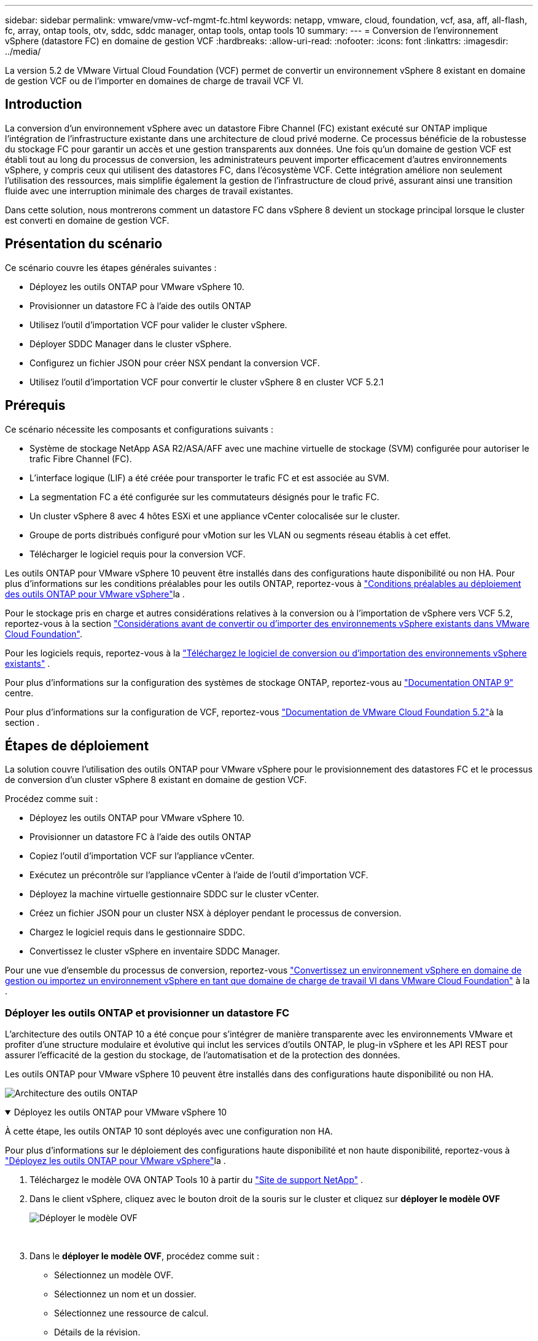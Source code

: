 ---
sidebar: sidebar 
permalink: vmware/vmw-vcf-mgmt-fc.html 
keywords: netapp, vmware, cloud, foundation, vcf, asa, aff, all-flash, fc, array, ontap tools, otv, sddc, sddc manager, ontap tools, ontap tools 10 
summary:  
---
= Conversion de l'environnement vSphere (datastore FC) en domaine de gestion VCF
:hardbreaks:
:allow-uri-read: 
:nofooter: 
:icons: font
:linkattrs: 
:imagesdir: ../media/


[role="lead"]
La version 5.2 de VMware Virtual Cloud Foundation (VCF) permet de convertir un environnement vSphere 8 existant en domaine de gestion VCF ou de l'importer en domaines de charge de travail VCF VI.



== Introduction

La conversion d'un environnement vSphere avec un datastore Fibre Channel (FC) existant exécuté sur ONTAP implique l'intégration de l'infrastructure existante dans une architecture de cloud privé moderne. Ce processus bénéficie de la robustesse du stockage FC pour garantir un accès et une gestion transparents aux données. Une fois qu'un domaine de gestion VCF est établi tout au long du processus de conversion, les administrateurs peuvent importer efficacement d'autres environnements vSphere, y compris ceux qui utilisent des datastores FC, dans l'écosystème VCF. Cette intégration améliore non seulement l'utilisation des ressources, mais simplifie également la gestion de l'infrastructure de cloud privé, assurant ainsi une transition fluide avec une interruption minimale des charges de travail existantes.

Dans cette solution, nous montrerons comment un datastore FC dans vSphere 8 devient un stockage principal lorsque le cluster est converti en domaine de gestion VCF.



== Présentation du scénario

Ce scénario couvre les étapes générales suivantes :

* Déployez les outils ONTAP pour VMware vSphere 10.
* Provisionner un datastore FC à l'aide des outils ONTAP
* Utilisez l'outil d'importation VCF pour valider le cluster vSphere.
* Déployer SDDC Manager dans le cluster vSphere.
* Configurez un fichier JSON pour créer NSX pendant la conversion VCF.
* Utilisez l'outil d'importation VCF pour convertir le cluster vSphere 8 en cluster VCF 5.2.1




== Prérequis

Ce scénario nécessite les composants et configurations suivants :

* Système de stockage NetApp ASA R2/ASA/AFF avec une machine virtuelle de stockage (SVM) configurée pour autoriser le trafic Fibre Channel (FC).
* L'interface logique (LIF) a été créée pour transporter le trafic FC et est associée au SVM.
* La segmentation FC a été configurée sur les commutateurs désignés pour le trafic FC.
* Un cluster vSphere 8 avec 4 hôtes ESXi et une appliance vCenter colocalisée sur le cluster.
* Groupe de ports distribués configuré pour vMotion sur les VLAN ou segments réseau établis à cet effet.
* Télécharger le logiciel requis pour la conversion VCF.


Les outils ONTAP pour VMware vSphere 10 peuvent être installés dans des configurations haute disponibilité ou non HA. Pour plus d'informations sur les conditions préalables pour les outils ONTAP, reportez-vous à https://docs.netapp.com/us-en/ontap-tools-vmware-vsphere-10/deploy/prerequisites.html#system-requirements["Conditions préalables au déploiement des outils ONTAP pour VMware vSphere"]la .

Pour le stockage pris en charge et autres considérations relatives à la conversion ou à l'importation de vSphere vers VCF 5.2, reportez-vous à la section https://techdocs.broadcom.com/us/en/vmware-cis/vcf/vcf-5-2-and-earlier/5-2/map-for-administering-vcf-5-2/importing-existing-vsphere-environments-admin/considerations-before-converting-or-importing-existing-vsphere-environments-into-vcf-admin.html["Considérations avant de convertir ou d'importer des environnements vSphere existants dans VMware Cloud Foundation"].

Pour les logiciels requis, reportez-vous à la https://techdocs.broadcom.com/us/en/vmware-cis/vcf/vcf-5-2-and-earlier/5-2/map-for-administering-vcf-5-2/importing-existing-vsphere-environments-admin/download-software-for-converting-or-importing-existing-vsphere-environments-admin.html["Téléchargez le logiciel de conversion ou d'importation des environnements vSphere existants"] .

Pour plus d'informations sur la configuration des systèmes de stockage ONTAP, reportez-vous au link:https://docs.netapp.com/us-en/ontap["Documentation ONTAP 9"] centre.

Pour plus d'informations sur la configuration de VCF, reportez-vous link:https://techdocs.broadcom.com/us/en/vmware-cis/vcf/vcf-5-2-and-earlier/5-2.html["Documentation de VMware Cloud Foundation 5.2"]à la section .



== Étapes de déploiement

La solution couvre l'utilisation des outils ONTAP pour VMware vSphere pour le provisionnement des datastores FC et le processus de conversion d'un cluster vSphere 8 existant en domaine de gestion VCF.

Procédez comme suit :

* Déployez les outils ONTAP pour VMware vSphere 10.
* Provisionner un datastore FC à l'aide des outils ONTAP
* Copiez l'outil d'importation VCF sur l'appliance vCenter.
* Exécutez un précontrôle sur l'appliance vCenter à l'aide de l'outil d'importation VCF.
* Déployez la machine virtuelle gestionnaire SDDC sur le cluster vCenter.
* Créez un fichier JSON pour un cluster NSX à déployer pendant le processus de conversion.
* Chargez le logiciel requis dans le gestionnaire SDDC.
* Convertissez le cluster vSphere en inventaire SDDC Manager.


Pour une vue d'ensemble du processus de conversion, reportez-vous https://techdocs.broadcom.com/us/en/vmware-cis/vcf/vcf-5-2-and-earlier/5-2/map-for-administering-vcf-5-2/importing-existing-vsphere-environments-admin/convert-or-import-a-vsphere-environment-into-vmware-cloud-foundation-admin.html["Convertissez un environnement vSphere en domaine de gestion ou importez un environnement vSphere en tant que domaine de charge de travail VI dans VMware Cloud Foundation"] à la .



=== Déployer les outils ONTAP et provisionner un datastore FC

L'architecture des outils ONTAP 10 a été conçue pour s'intégrer de manière transparente avec les environnements VMware et profiter d'une structure modulaire et évolutive qui inclut les services d'outils ONTAP, le plug-in vSphere et les API REST pour assurer l'efficacité de la gestion du stockage, de l'automatisation et de la protection des données.

Les outils ONTAP pour VMware vSphere 10 peuvent être installés dans des configurations haute disponibilité ou non HA.

image:vmware-vcf-import-nfs-10.png["Architecture des outils ONTAP"]

.Déployez les outils ONTAP pour VMware vSphere 10
[%collapsible%open]
====
À cette étape, les outils ONTAP 10 sont déployés avec une configuration non HA.

Pour plus d'informations sur le déploiement des configurations haute disponibilité et non haute disponibilité, reportez-vous à https://docs.netapp.com/us-en/ontap-tools-vmware-vsphere-10/deploy/ontap-tools-deployment.html["Déployez les outils ONTAP pour VMware vSphere"]la .

. Téléchargez le modèle OVA ONTAP Tools 10 à partir du https://mysupport.netapp.com/site/["Site de support NetApp"] .
. Dans le client vSphere, cliquez avec le bouton droit de la souris sur le cluster et cliquez sur *déployer le modèle OVF*
+
image:vmware-vcf-import-nfs-01.png["Déployer le modèle OVF"]

+
{nbsp}

. Dans le *déployer le modèle OVF*, procédez comme suit :
+
** Sélectionnez un modèle OVF.
** Sélectionnez un nom et un dossier.
** Sélectionnez une ressource de calcul.
** Détails de la révision.
** Acceptez le contrat de licence.


. Sur la page *Configuration* du modèle, sélectionnez le type de déploiement, y compris le déploiement des outils ONTAP dans une configuration haute disponibilité. Cliquez sur *Suivant* pour continuer.
+
image:vmware-vcf-import-nfs-02.png["configuration - type de déploiement"]

+
{nbsp}

. Sur la page *Sélectionner le stockage*, choisissez le datastore sur lequel installer la machine virtuelle, puis cliquez sur *Suivant*.
. Sélectionnez le réseau sur lequel la machine virtuelle des outils ONTAP communiquera. Cliquez sur *Suivant* pour continuer.
. Dans la fenêtre « Personnaliser le modèle », remplissez toutes les informations requises.
+
** Nom d'utilisateur et mot de passe de l'application
** Activez ou non ASUP (prise en charge automatique), y compris une URL de proxy.
** Nom d'utilisateur et mot de passe administrateur.
** Serveurs NTP.
** Nom d'utilisateur et mot de passe de maintenance (compte maint utilisé sur la console).
** Indiquez les adresses IP requises pour la configuration de déploiement.
** Fournissez toutes les informations de mise en réseau relatives à la configuration des nœuds.
+
image:vmware-vcf-import-nfs-03.png["Personnaliser le modèle"]

+
{nbsp}



. Enfin, cliquez sur *Suivant* pour continuer, puis sur *Terminer* pour commencer le déploiement.


====
.Configurez les outils ONTAP
[%collapsible%open]
====
Une fois la machine virtuelle des outils ONTAP installée et mise sous tension, une configuration de base est requise, par exemple l'ajout de serveurs vCenter et de systèmes de stockage ONTAP à gérer. Pour plus d'informations, reportez-vous à la documentation disponible à l'adresse https://docs.netapp.com/us-en/ontap-tools-vmware-vsphere-10/index.html["Documentation sur les outils ONTAP pour VMware vSphere"].

. Reportez-vous à la section https://docs.netapp.com/us-en/ontap-tools-vmware-vsphere-10/configure/add-vcenter.html["Ajouter des instances vCenter"] pour configurer les instances vCenter à gérer avec les outils ONTAP.
. Pour ajouter un système de stockage ONTAP, connectez-vous au client vSphere et accédez au menu principal à gauche. Cliquez sur *NetApp ONTAP Tools* pour lancer l'interface utilisateur.
+
image:vmware-vcf-import-nfs-04.png["Ouvrez les outils ONTAP"]

+
{nbsp}

. Accédez à *Storage Backends* dans le menu de gauche et cliquez sur *Add* pour accéder à la fenêtre *Add Storage Backend*.
. Renseignez l'adresse IP et les informations d'identification du système de stockage ONTAP à gérer. Cliquez sur *Ajouter* pour terminer.
+
image:vmware-vcf-import-nfs-05.png["Ajout du système back-end de stockage"]




NOTE: Dans ce cas, le système back-end de stockage est ajouté dans l'interface utilisateur du client vSphere à l'aide de l'adresse IP du cluster. Cela permet une gestion complète de tous les SVM du système de stockage. Vous pouvez également ajouter le système back-end de stockage et l'associer à une instance vCenter à l'aide du Gestionnaire d'outils ONTAP à l'adresse `https://loadBalanceIP:8443/virtualization/ui/`. Avec cette méthode, seuls les identifiants SVM peuvent être ajoutés à l'interface client vSphere pour un contrôle plus granulaire de l'accès au stockage.

====
.Provisionnez le datastore FC avec les outils ONTAP
[%collapsible%open]
====
Les outils ONTAP intègrent des fonctionnalités dans l'interface utilisateur du client vSphere. Au cours de cette étape, un datastore FC sera provisionné à partir de la page d'inventaire des hôtes.

. Dans le client vSphere, accédez à l'inventaire des hôtes (ou du stockage).
. Accédez à *ACTIONS > Outils NetApp ONTAP > Créer un datastore*.
+
image:vmware-vcf-convert-fc-01.png["Créer un datastore"]

+
{nbsp}

. Dans l'assistant *Create datastore*, sélectionnez VMFS comme type de datastore à créer.
+
image:vmware-vcf-convert-fc-02.png["Type de datastore"]

+
{nbsp}

. Sur la page *Nom et protocole*, indiquez le nom du datastore, la taille et le protocole FC à utiliser.
+
image:vmware-vcf-convert-fc-03.png["Nom et protocole"]

+
{nbsp}

. Sur la page *stockage*, sélectionner la plate-forme de stockage ONTAP et la machine virtuelle de stockage (SVM). Vous pouvez également sélectionner toutes les règles d'exportation personnalisées disponibles ici. Cliquez sur *Suivant* pour continuer.
+
image:vmware-vcf-convert-fc-04.png["Page de stockage"]

+
{nbsp}

. Sur la page *attributs de stockage*, sélectionnez l'agrégat de stockage à utiliser. Cliquez sur *Suivant* pour continuer.
. Sur la page *Résumé*, passez en revue les informations et cliquez sur *Terminer* pour commencer le processus de provisionnement. Les outils ONTAP créent un volume sur le système de stockage ONTAP et le montent en tant que datastore FC sur tous les hôtes ESXi du cluster.
+
image:vmware-vcf-convert-fc-05.png["Page récapitulative"]



====


=== Conversion de l'environnement vSphere en VCF 5.2

La section suivante décrit les étapes de déploiement du gestionnaire SDDC et de conversion du cluster vSphere 8 en domaine de gestion VCF 5.2. Le cas échéant, la documentation VMware sera citée pour plus de détails.

L'outil d'importation VCF de VMware de Broadcom est un utilitaire utilisé sur l'appliance vCenter et le gestionnaire SDDC pour valider les configurations et fournir des services de conversion et d'importation pour les environnements vSphere et VCF.

Pour plus d'informations, reportez-vous https://techdocs.broadcom.com/us/en/vmware-cis/vcf/vcf-5-2-and-earlier/5-2/map-for-administering-vcf-5-2/importing-existing-vsphere-environments-admin/vcf-import-tool-options-and-parameters-admin.html["Options et paramètres de l'outil d'importation VCF"]à .

.Copier et extraire l'outil d'importation VCF
[%collapsible%open]
====
Les outils d'importation VCF sont utilisés sur l'appliance vCenter pour vérifier que le cluster vSphere est en bon état pour le processus de conversion ou d'importation VCF.

Procédez comme suit :

. Suivez les étapes de la section https://techdocs.broadcom.com/us/en/vmware-cis/vcf/vcf-5-2-and-earlier/5-2/copy-the-vcf-import-tool-to-the-target-vcenter-appliance.html["Copiez l'outil d'importation VCF sur l'appliance vCenter cible"] à la bibliothèque VMware Docs pour copier l'outil d'importation VCF à l'emplacement approprié.
. Extrayez le bundle à l'aide de la commande suivante :
+
....
tar -xvf vcf-brownfield-import-<buildnumber>.tar.gz
....


====
.Validation de l'appliance vCenter
[%collapsible%open]
====
Utilisez l'outil d'importation VCF pour valider l'appliance vCenter avant la conversion.

. Suivez les étapes à https://techdocs.broadcom.com/us/en/vmware-cis/vcf/vcf-5-2-and-earlier/5-2/run-a-precheck-on-the-target-vcenter-before-conversion.html["Exécutez une vérification préalable sur le vCenter cible avant la conversion"] pour exécuter la validation.
. Le résultat suivant indique que l'appliance vCenter a réussi le précontrôle.
+
image:vmware-vcf-import-nfs-11.png["précontrôle de l'outil d'importation vcf"]



====
.Déploiement du gestionnaire SDDC
[%collapsible%open]
====
Le gestionnaire SDDC doit être colocalisé sur le cluster vSphere qui sera converti en domaine de gestion VCF.

Suivez les instructions de déploiement dans VMware Docs pour terminer le déploiement.

Reportez-vous à la https://techdocs.broadcom.com/us/en/vmware-cis/vcf/vcf-5-2-and-earlier/5-2/deploy-the-sddc-manager-appliance-on-the-target-vcenter.html["Déployez l'appliance SDDC Manager sur le vCenter cible"].

Pour plus d'informations, voir link:https://techdocs.broadcom.com/us/en/vmware-cis/vcf/vcf-5-2-and-earlier/4-5/administering/host-management-admin/commission-hosts-admin.html["Hôtes de commission"] dans le Guide d'administration VCF.

====
.Créez un fichier JSON pour le déploiement de NSX
[%collapsible%open]
====
Pour déployer NSX Manager lors de l'importation ou de la conversion d'un environnement vSphere dans VMware Cloud Foundation, créez une spécification de déploiement NSX. Le déploiement de NSX nécessite un minimum de 3 hôtes.

Pour plus d'informations, reportez-vous à https://techdocs.broadcom.com/us/en/vmware-cis/vcf/vcf-5-2-and-earlier/5-2/generate-an-nsx-deployment-specification-for-converting-or-importing-existing-vsphere-environments.html["Générez une spécification de déploiement NSX pour convertir ou importer des environnements vSphere existants"]la .


NOTE: Lors du déploiement d'un cluster NSX Manager dans une opération de conversion ou d'importation, la mise en réseau NSX-VLAN est utilisée. Pour plus d'informations sur les limites de la mise en réseau NSX-VLAN, reportez-vous à la section « considérations avant de convertir ou d'importer des environnements vSphere existants dans VMware Cloud Foundation ». Pour plus d'informations sur les limites de mise en réseau NSX-VLAN, reportez-vous à la section https://techdocs.broadcom.com/us/en/vmware-cis/vcf/vcf-5-2-and-earlier/5-2/considerations-before-converting-or-importing-existing-vsphere-environments-into-vcf.html["Considérations avant de convertir ou d'importer des environnements vSphere existants dans VMware Cloud Foundation"].

Voici un exemple de fichier JSON pour le déploiement de NSX :

....
{
  "license_key": "xxxxx-xxxxx-xxxxx-xxxxx-xxxxx",
  "form_factor": "medium",
  "admin_password": "************************",
  "install_bundle_path": "/tmp/vcfimport/bundle-133764.zip",
  "cluster_ip": "172.21.166.72",
  "cluster_fqdn": "vcf-m02-nsx01.sddc.netapp.com",
  "manager_specs": [{
    "fqdn": "vcf-m02-nsx01a.sddc.netapp.com",
    "name": "vcf-m02-nsx01a",
    "ip_address": "172.21.166.73",
    "gateway": "172.21.166.1",
    "subnet_mask": "255.255.255.0"
  },
  {
    "fqdn": "vcf-m02-nsx01b.sddc.netapp.com",
    "name": "vcf-m02-nsx01b",
    "ip_address": "172.21.166.74",
    "gateway": "172.21.166.1",
    "subnet_mask": "255.255.255.0"
  },
  {
    "fqdn": "vcf-m02-nsx01c.sddc.netapp.com",
    "name": "vcf-m02-nsx01c",
    "ip_address": "172.21.166.75",
    "gateway": "172.21.166.1",
    "subnet_mask": "255.255.255.0"
  }]
}
....
Copiez le fichier JSON dans un répertoire du SDDC Manager.

====
.Télécharger le logiciel vers SDDC Manager
[%collapsible%open]
====
Copiez l'outil d'importation VCF et le bundle de déploiement NSX dans le répertoire /home/vcf/vcfimport du gestionnaire SDDC.

Voir https://techdocs.broadcom.com/us/en/vmware-cis/vcf/vcf-5-2-and-earlier/5-2/seed-software-on-sddc-manager.html["Téléchargez le logiciel requis sur l'appliance SDDC Manager"] pour des instructions détaillées.

====
.Convertir le cluster vSphere en domaine de gestion VCF
[%collapsible%open]
====
L'outil d'importation VCF est utilisé pour effectuer le processus de conversion. Exécutez la commande suivante à partir du répertoire /home/vcf/vcf-import-package/vcf-brownfield-import-<version>/vcf-brownfield-toolkit pour examiner une impression des fonctions de l'outil d'importation VCF :

....
python3 vcf_brownfield.py --help
....
La commande suivante est exécutée pour convertir le cluster vSphere en domaine de gestion VCF et déployer le cluster NSX :

....
python3 vcf_brownfield.py convert --vcenter '<vcenter-fqdn>' --sso-user '<sso-user>' --domain-name '<wld-domain-name>' --nsx-deployment-spec-path '<nsx-deployment-json-spec-path>'
....
Pour obtenir des instructions complètes, reportez-vous à https://techdocs.broadcom.com/us/en/vmware-cis/vcf/vcf-5-2-and-earlier/5-2/import-workload-domain-into-sddc-manager-inventory.html["Convertissez ou importez l'environnement vSphere dans l'inventaire SDDC Manager"]la .

====
.Ajouter une licence à VCF
[%collapsible%open]
====
Une fois la conversion terminée, les licences doivent être ajoutées à l'environnement.

. Connectez-vous à l'interface utilisateur de SDDC Manager.
. Accédez à *Administration > licences* dans le volet de navigation.
. Cliquez sur *+ clé de licence*.
. Choisissez un produit dans le menu déroulant.
. Entrez la clé de licence.
. Fournissez une description de la licence.
. Cliquez sur *Ajouter*.
. Répétez ces étapes pour chaque licence.


====


== Vidéo de démonstration des outils ONTAP pour VMware vSphere 10

.Datastore NFS avec outils ONTAP pour VMware vSphere 10
video::1e4c3701-0bc2-41fa-ac93-b2680147f351[panopto,width=360]